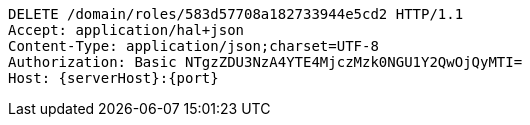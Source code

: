 [source,http,options="nowrap",subs="attributes"]
----
DELETE /domain/roles/583d57708a182733944e5cd2 HTTP/1.1
Accept: application/hal+json
Content-Type: application/json;charset=UTF-8
Authorization: Basic NTgzZDU3NzA4YTE4MjczMzk0NGU1Y2QwOjQyMTI=
Host: {serverHost}:{port}

----